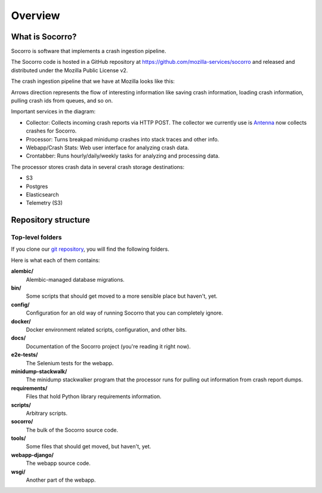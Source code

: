 ========
Overview
========

What is Socorro?
================

Socorro is software that implements a crash ingestion pipeline.

The Socorro code is hosted in a GitHub repository at
`<https://github.com/mozilla-services/socorro>`_ and released and distributed
under the Mozilla Public License v2.

The crash ingestion pipeline that we have at Mozilla looks like this:

.. graphviz::

   digraph G {
      rankdir=LR;
      splines=lines;

      subgraph coll {
         rank=same;

         client [shape=box3d, label="firefox"];
         collector [shape=rect, label="collector"];
      }

      subgraph stores {
         rank=same;

         aws [shape=tab, label="S3", style=filled, fillcolor=gray];
      }

      subgraph proc {
         rank=same;

         pigeon [shape=cds, label="pigeon"];
         processor [shape=rect, label="processor"];
         rabbitmq [shape=tab, label="RMQ", style=filled, fillcolor=gray];
      }

      subgraph stores2 {
         rank=same;

         postgres [shape=tab, label="Postgres", style=filled, fillcolor=gray];
         elasticsearch [shape=tab, label="Elasticsearch", style=filled, fillcolor=gray];
         telemetry [shape=tab, label="Telemetry (S3)", style=filled, fillcolor=gray];
      }

      subgraph processing {
         rank=same;

         crontabber [shape=rect, label="crontabber"];
         webapp [shape=rect, label="webapp"];
      }


      pigeon -> rabbitmq [label="crash id"];
      aws -> pigeon [label="S3:PutObject"];

      client -> collector [label="HTTP"];
      collector -> aws [label="save raw"];

      rabbitmq -> processor [label="crash id"];
      aws -> processor [label="load raw"];
      processor -> { aws, postgres, elasticsearch, telemetry } [label="save processed"];

      postgres -> webapp;
      aws -> webapp [label="load raw,processed"];
      elasticsearch -> webapp;

      postgres -> crontabber;
      elasticsearch -> crontabber;

      { rank=min; client; }
   }


Arrows direction represents the flow of interesting information like saving
crash information, loading crash information, pulling crash ids from queues, and
so on.

Important services in the diagram:

* Collector: Collects incoming crash reports via HTTP POST. The collector we
  currently use is `Antenna <https://antenna.readthedocs.io/>`_ now collects
  crashes for Socorro.
* Processor: Turns breakpad minidump crashes into stack traces and other info.
* Webapp/Crash Stats: Web user interface for analyzing crash data.
* Crontabber: Runs hourly/daily/weekly tasks for analyzing and processing data.

The processor stores crash data in several crash storage destinations:

* S3
* Postgres
* Elasticsearch
* Telemetry (S3)


Repository structure
====================

Top-level folders
-----------------

If you clone our `git repository
<https://github.com/mozilla-services/socorro>`_, you will find the following
folders.

Here is what each of them contains:

**alembic/**
    Alembic-managed database migrations.

**bin/**
    Some scripts that should get moved to a more sensible place but haven't,
    yet.

**config/**
    Configuration for an old way of running Socorro that you can completely
    ignore.

**docker/**
    Docker environment related scripts, configuration, and other bits.

**docs/**
    Documentation of the Socorro project (you're reading it right now).

**e2e-tests/**
    The Selenium tests for the webapp.

**minidump-stackwalk/**
    The minidump stackwalker program that the processor runs for pulling
    out information from crash report dumps.

**requirements/**
    Files that hold Python library requirements information.

**scripts/**
    Arbitrary scripts.

**socorro/**
    The bulk of the Socorro source code.

**tools/**
    Some files that should get moved, but haven't, yet.

**webapp-django/**
    The webapp source code.

**wsgi/**
    Another part of the webapp.
